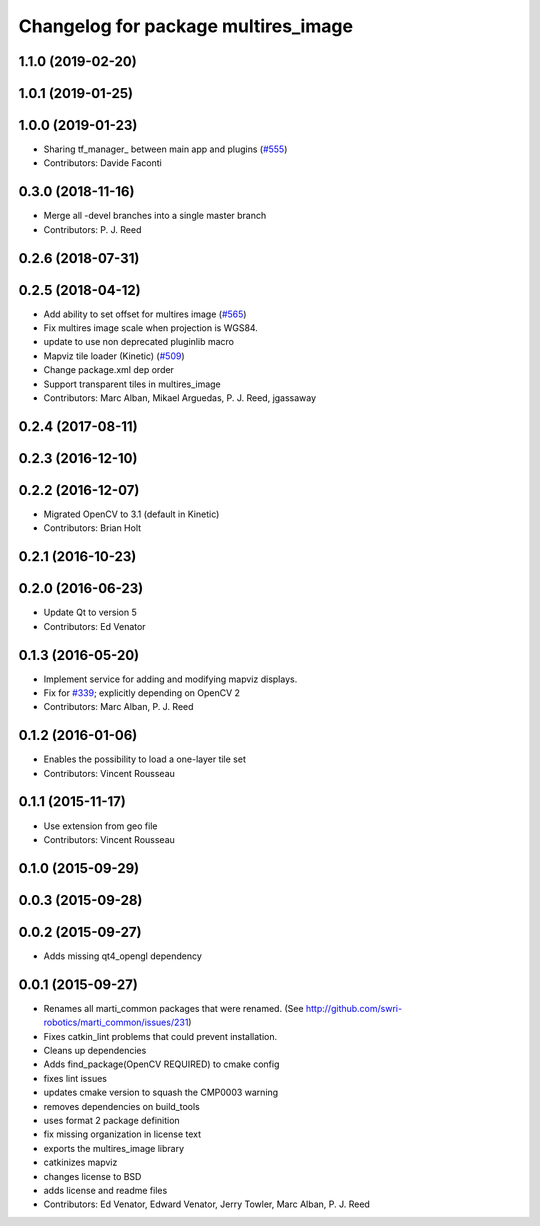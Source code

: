 ^^^^^^^^^^^^^^^^^^^^^^^^^^^^^^^^^^^^
Changelog for package multires_image
^^^^^^^^^^^^^^^^^^^^^^^^^^^^^^^^^^^^

1.1.0 (2019-02-20)
------------------

1.0.1 (2019-01-25)
------------------

1.0.0 (2019-01-23)
------------------
* Sharing tf_manager\_ between main app and plugins (`#555 <https://github.com/swri-robotics/mapviz/issues/555>`_)
* Contributors: Davide Faconti

0.3.0 (2018-11-16)
------------------
* Merge all -devel branches into a single master branch
* Contributors: P. J. Reed

0.2.6 (2018-07-31)
------------------

0.2.5 (2018-04-12)
------------------
* Add ability to set offset for multires image (`#565 <https://github.com/swri-robotics/mapviz/issues/565>`_)
* Fix multires image scale when projection is WGS84.
* update to use non deprecated pluginlib macro
* Mapviz tile loader (Kinetic) (`#509 <https://github.com/swri-robotics/mapviz/issues/509>`_)
* Change package.xml dep order
* Support transparent tiles in multires_image
* Contributors: Marc Alban, Mikael Arguedas, P. J. Reed, jgassaway

0.2.4 (2017-08-11)
------------------

0.2.3 (2016-12-10)
------------------

0.2.2 (2016-12-07)
------------------
* Migrated OpenCV to 3.1 (default in Kinetic)
* Contributors: Brian Holt

0.2.1 (2016-10-23)
------------------

0.2.0 (2016-06-23)
------------------
* Update Qt to version 5
* Contributors: Ed Venator

0.1.3 (2016-05-20)
------------------
* Implement service for adding and modifying mapviz displays.
* Fix for `#339 <https://github.com/swri-robotics/mapviz/issues/339>`_; explicitly depending on OpenCV 2
* Contributors: Marc Alban, P. J. Reed

0.1.2 (2016-01-06)
------------------
* Enables the possibility to load a one-layer tile set
* Contributors: Vincent Rousseau

0.1.1 (2015-11-17)
------------------
* Use extension from geo file
* Contributors: Vincent Rousseau

0.1.0 (2015-09-29)
------------------

0.0.3 (2015-09-28)
------------------

0.0.2 (2015-09-27)
------------------
* Adds missing qt4_opengl dependency

0.0.1 (2015-09-27)
------------------
* Renames all marti_common packages that were renamed.
  (See http://github.com/swri-robotics/marti_common/issues/231)
* Fixes catkin_lint problems that could prevent installation.
* Cleans up dependencies
* Adds find_package(OpenCV REQUIRED) to cmake config
* fixes lint issues
* updates cmake version to squash the CMP0003 warning
* removes dependencies on build_tools
* uses format 2 package definition
* fix missing organization in license text
* exports the multires_image library
* catkinizes mapviz
* changes license to BSD
* adds license and readme files
* Contributors: Ed Venator, Edward Venator, Jerry Towler, Marc Alban, P. J. Reed
